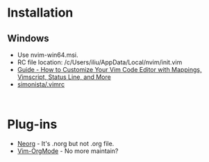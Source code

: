 #+TITLE Neovim

* Installation
** Windows
- Use nvim-win64.msi.
- RC file location: /c/Users/iliu/AppData/Local/nvim/init.vim
- [[https://www.freecodecamp.org/news/vimrc-configuration-guide-customize-your-vim-editor/][Guide - How to Customize Your Vim Code Editor with Mappings, Vimscript, Status Line, and More]]
- [[https://gist.github.com/simonista/8703722][simonista/.vimrc]]

#+BEGIN_EXAMPLE 

#+END_EXAMPLE

* Plug-ins
- [[https://github.com/nvim-neorg/neorg][Neorg]] - It's .norg but not .org file.
- [[https://github.com/jceb/vim-orgmode][Vim-OrgMode]] - No more maintain?
